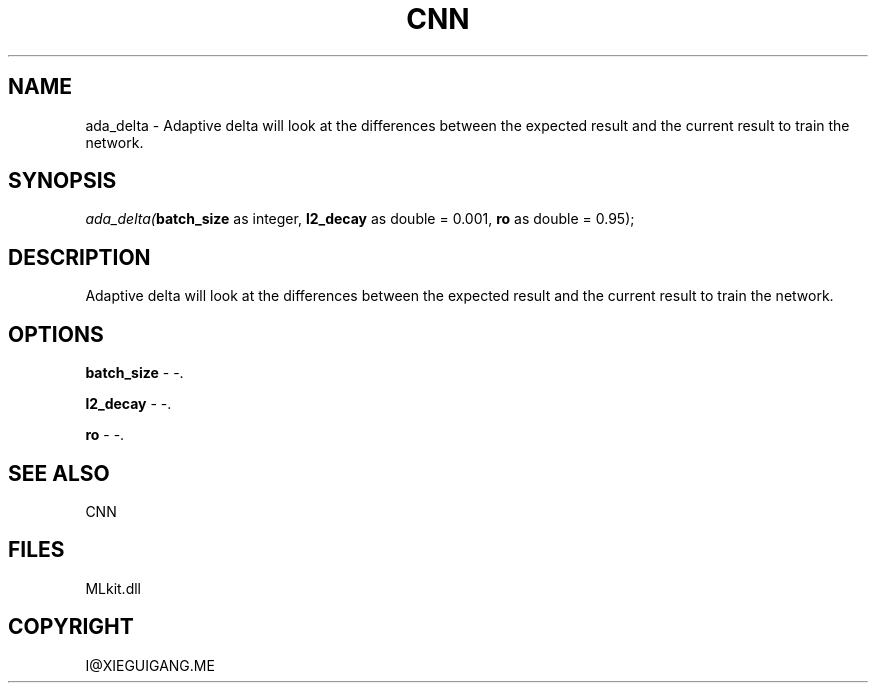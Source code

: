 .\" man page create by R# package system.
.TH CNN 1 2000-Jan "ada_delta" "ada_delta"
.SH NAME
ada_delta \- Adaptive delta will look at the differences between the expected result and the current result to train the network.
.SH SYNOPSIS
\fIada_delta(\fBbatch_size\fR as integer, 
\fBl2_decay\fR as double = 0.001, 
\fBro\fR as double = 0.95);\fR
.SH DESCRIPTION
.PP
Adaptive delta will look at the differences between the expected result and the current result to train the network.
.PP
.SH OPTIONS
.PP
\fBbatch_size\fB \fR\- -. 
.PP
.PP
\fBl2_decay\fB \fR\- -. 
.PP
.PP
\fBro\fB \fR\- -. 
.PP
.SH SEE ALSO
CNN
.SH FILES
.PP
MLkit.dll
.PP
.SH COPYRIGHT
I@XIEGUIGANG.ME
